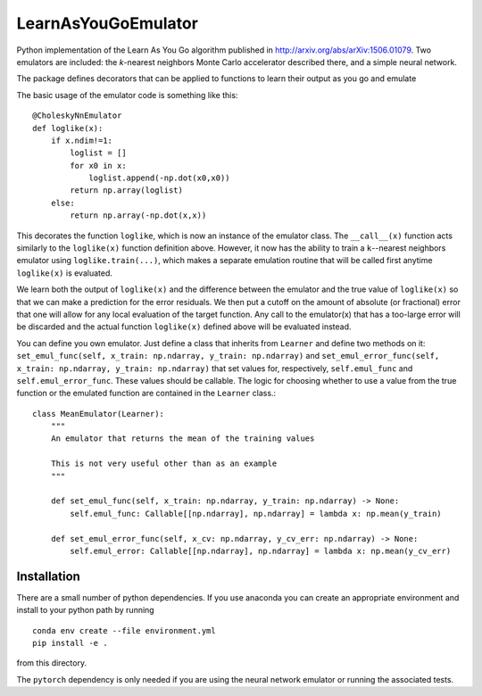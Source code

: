 LearnAsYouGoEmulator
====================

.. image:: https://github.com/musoke/LearnAsYouGoEmulator/workflows/pytest/badge.svg


.. image:: https://github.com/musoke/LearnAsYouGoEmulator/workflows/lints/badge.svg


Python implementation of the Learn As You Go algorithm published in http://arxiv.org/abs/arXiv:1506.01079.
Two emulators are included: the `k`-nearest neighbors Monte Carlo accelerator described there, and a simple neural network.

The package defines decorators that can be applied to functions to learn their output as you go and emulate

The basic usage of the emulator code is something like this::

    @CholeskyNnEmulator
    def loglike(x):
        if x.ndim!=1:
            loglist = []
            for x0 in x:
                loglist.append(-np.dot(x0,x0))
            return np.array(loglist)
        else:
            return np.array(-np.dot(x,x))

This decorates the function ``loglike``, which is now an instance of the emulator class.
The ``__call__(x)`` function acts similarly to the ``loglike(x)`` function definition above.
However, it now has the ability to train a ``k``--nearest neighbors emulator using ``loglike.train(...)``, which makes a separate emulation routine that will be called first anytime ``loglike(x)`` is evaluated.

We learn both the output of ``loglike(x)`` and the difference between the emulator and the true value of ``loglike(x)`` so that we can make a prediction for the error residuals.
We then put a cutoff on the amount of absolute (or fractional) error that one will allow for any local evaluation of the target function.
Any call to the emulator(x) that has a too-large error will be discarded and the actual function ``loglike(x)`` defined above will be evaluated instead.

You can define you own emulator.
Just define a class that inherits from ``Learner`` and define two methods on it: ``set_emul_func(self, x_train: np.ndarray, y_train: np.ndarray)`` and ``set_emul_error_func(self, x_train: np.ndarray, y_train: np.ndarray)`` that set values for, respectively, ``self.emul_func`` and ``self.emul_error_func``.
These values should be callable.
The logic for choosing whether to use a value from the true function or the emulated function are contained in the ``Learner`` class.::

    class MeanEmulator(Learner):
        """
        An emulator that returns the mean of the training values

        This is not very useful other than as an example
        """

        def set_emul_func(self, x_train: np.ndarray, y_train: np.ndarray) -> None:
            self.emul_func: Callable[[np.ndarray], np.ndarray] = lambda x: np.mean(y_train)

        def set_emul_error_func(self, x_cv: np.ndarray, y_cv_err: np.ndarray) -> None:
            self.emul_error: Callable[[np.ndarray], np.ndarray] = lambda x: np.mean(y_cv_err)


Installation
------------

There are a small number of python dependencies.
If you use anaconda you can create an appropriate environment and install to your python path by running ::

    conda env create --file environment.yml
    pip install -e .

from this directory.

The ``pytorch`` dependency is only needed if you are using the neural network emulator or running the associated tests.
